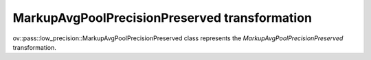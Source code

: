 MarkupAvgPoolPrecisionPreserved transformation
==============================================

ov::pass::low_precision::MarkupAvgPoolPrecisionPreserved class represents the `MarkupAvgPoolPrecisionPreserved` transformation.
